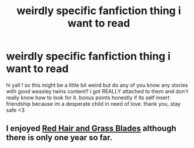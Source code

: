 #+TITLE: weirdly specific fanfiction thing i want to read

* weirdly specific fanfiction thing i want to read
:PROPERTIES:
:Author: faerie_dream
:Score: 2
:DateUnix: 1600369737.0
:DateShort: 2020-Sep-17
:FlairText: Request
:END:
hi yall ! so this might be a little bit weird but do any of you know any stories with good weasley twins content? i got REALLY attached to them and don't really know how to look for it. bonus points honestly if its self insert friendship because im a desperate child in need of love. thank you, stay safe <3


** I enjoyed [[https://archiveofourown.org/works/17848004/chapters/42117071][Red Hair and Grass Blades]] although there is only one year so far.
:PROPERTIES:
:Author: cloud_empress
:Score: 1
:DateUnix: 1600385953.0
:DateShort: 2020-Sep-18
:END:
